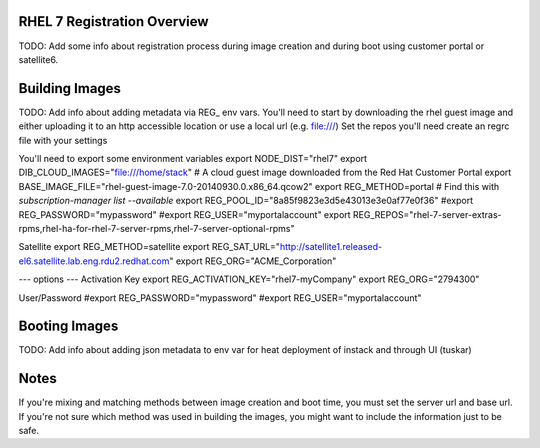 RHEL 7 Registration Overview
================================
TODO: Add some info about registration process during image creation and during boot using customer portal or satellite6.

Building Images
===============================
TODO: Add info about adding metadata via REG_ env vars.
You'll need to start by downloading the rhel guest image and either uploading it to an http accessible location or use a local url (e.g. file:///)
Set the repos you'll need
create an regrc file with your settings

You'll need to export some environment variables
export NODE_DIST="rhel7"
export DIB_CLOUD_IMAGES="file:///home/stack"
# A cloud guest image downloaded from the Red Hat Customer Portal
export BASE_IMAGE_FILE="rhel-guest-image-7.0-20140930.0.x86_64.qcow2"
export REG_METHOD=portal
# Find this with `subscription-manager list --available`
export REG_POOL_ID="8a85f9823e3d5e43013e3e0af77e0f36"
#export REG_PASSWORD="mypassword"
#export REG_USER="myportalaccount"
export REG_REPOS="rhel-7-server-extras-rpms,rhel-ha-for-rhel-7-server-rpms,rhel-7-server-optional-rpms"

Satellite
export REG_METHOD=satellite
export REG_SAT_URL="http://satellite1.released-el6.satellite.lab.eng.rdu2.redhat.com"
export REG_ORG="ACME_Corporation"

--- options ---
Activation Key
export REG_ACTIVATION_KEY="rhel7-myCompany"
export REG_ORG="2794300"

User/Password
#export REG_PASSWORD="mypassword"
#export REG_USER="myportalaccount"





Booting Images
===============================
TODO: Add info about adding json metadata to env var for heat deployment of instack and through UI (tuskar)

Notes
===============================
If you're mixing and matching methods between image creation and boot time, you must set the server url and base url.  If you're not sure which method was used in building the images, you might want to include the information just to be safe.



